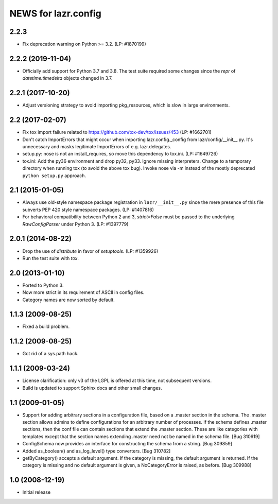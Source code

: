 ====================
NEWS for lazr.config
====================

2.2.3
=====
- Fix deprecation warning on Python >= 3.2.  (LP: #1870199)

2.2.2 (2019-11-04)
==================
- Officially add support for Python 3.7 and 3.8.  The test suite required
  some changes since the `repr` of `datetime.timedelta` objects changed in
  3.7.

2.2.1 (2017-10-20)
==================
- Adjust versioning strategy to avoid importing pkg_resources, which is slow
  in large environments.

2.2 (2017-02-07)
================
- Fix tox import failure related to https://github.com/tox-dev/tox/issues/453
  (LP: #1662701)
- Don't catch ImportErrors that might occur when importing lazr.config._config
  from lazr/config/__init__.py.  It's unnecessary and masks legitimate
  ImportErrors of e.g. lazr.delegates.
- setup.py: nose is not an install_requires, so move this dependency to
  tox.ini. (LP: #1649726)
- tox.ini: Add the py36 environment and drop py32, py33.  Ignore missing
  interpreters.  Change to a temporary directory when running tox (to avoid
  the above tox bug).  Invoke nose via -m instead of the mostly deprecated
  ``python setup.py`` approach.

2.1 (2015-01-05)
================
- Always use old-style namespace package registration in ``lazr/__init__.py``
  since the mere presence of this file subverts PEP 420 style namespace
  packages.  (LP: #1407816)
- For behavioral compatibility between Python 2 and 3, `strict=False` must be
  passed to the underlying `RawConfigParser` under Python 3.  (LP: #1397779)

2.0.1 (2014-08-22)
==================
- Drop the use of `distribute` in favor of `setuptools`.  (LP: #1359926)
- Run the test suite with `tox`.

2.0 (2013-01-10)
================
- Ported to Python 3.
- Now more strict in its requirement of ASCII in config files.
- Category names are now sorted by default.

1.1.3 (2009-08-25)
==================
- Fixed a build problem.

1.1.2 (2009-08-25)
==================
- Got rid of a sys.path hack.

1.1.1 (2009-03-24)
==================
- License clarification: only v3 of the LGPL is offered at this time, not
  subsequent versions.
- Build is updated to support Sphinx docs and other small changes.

1.1 (2009-01-05)
================
- Support for adding arbitrary sections in a configuration file, based on a
  .master section in the schema.  The .master section allows admins to define
  configurations for an arbitrary number of processes.  If the schema defines
  .master sections, then the conf file can contain sections that extend the
  .master section.  These are like categories with templates except that the
  section names extending .master need not be named in the schema file.
  [Bug 310619]
- ConfigSchema now provides an interface for constructing the schema from a
  string.  [Bug 309859]
- Added as_boolean() and as_log_level() type converters.  [Bug 310782]
- getByCategory() accepts a default argument.  If the category is missing, the
  default argument is returned.  If the category is missing and no default
  argument is given, a NoCategoryError is raised, as before.  [Bug 309988]

1.0 (2008-12-19)
================
- Initial release
